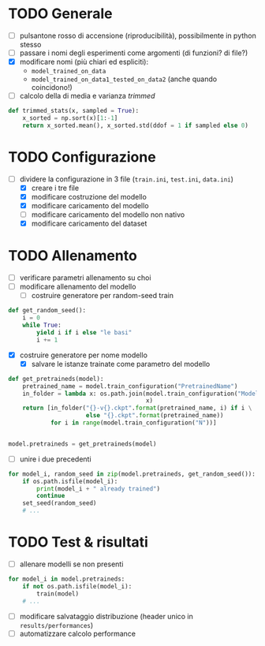 * TODO Generale
- [ ] pulsantone rosso di accensione (riproducibilità), possibilmente in python stesso
- [ ] passare i nomi degli esperimenti come argomenti (di funzioni? di file?)
- [X] modificare nomi (più chiari ed espliciti):
  - =model_trained_on_data=
  - =model_trained_on_data1_tested_on_data2=  (anche quando coincidono!)
- [ ] calcolo della di media e varianza /trimmed/
#+begin_src python
def trimmed_stats(x, sampled = True):
    x_sorted = np.sort(x)[1:-1]
    return x_sorted.mean(), x_sorted.std(ddof = 1 if sampled else 0)
#+end_src

* TODO Configurazione
- [-] dividere la configurazione in 3 file (=train.ini=, =test.ini=, =data.ini=)
  - [X] creare i tre file
  - [X] modificare costruzione del modello
  - [X] modificare caricamento del modello
  - [ ] modificare caricamento del modello non nativo
  - [X] modificare caricamento del dataset

* TODO Allenamento
- [ ] verificare parametri allenamento su choi
- [ ] modificare allenamento del modello
  - [ ] costruire generatore per random-seed train
#+begin_src python
def get_random_seed():
    i = 0
    while True:
        yield i if i else "le basi"
        i += 1
#+end_src
  - [X] costruire generatore per nome modello
    - [X] salvare le istanze trainate come parametro del modello
#+begin_src python
def get_pretraineds(model):
    pretrained_name = model.train_configuration("PretrainedName")
    in_folder = lambda x: os.path.join(model.train_configuration("ModelPath"),
                                       x)
    return [in_folder("{}-v{}.ckpt".format(pretrained_name, i) if i \
                      else "{}.ckpt".format(pretrained_name))
            for i in range(model.train_configuration("N"))]


model.pretraineds = get_pretraineds(model)
#+end_src
- [ ] unire i due precedenti
#+begin_src python
for model_i, random_seed in zip(model.pretraineds, get_random_seed()):
    if os.path.isfile(model_i):
        print(model_i + " already trained")
        continue
    set_seed(random_seed)
    # ...
#+end_src

* TODO Test & risultati
- [ ] allenare modelli se non presenti
#+begin_src python
for model_i in model.pretraineds:
    if not os.path.isfile(model_i):
        train(model)
    # ...
#+end_src
- [ ] modificare salvataggio distribuzione (header unico in =results/performances=)
- [ ] automatizzare calcolo performance
